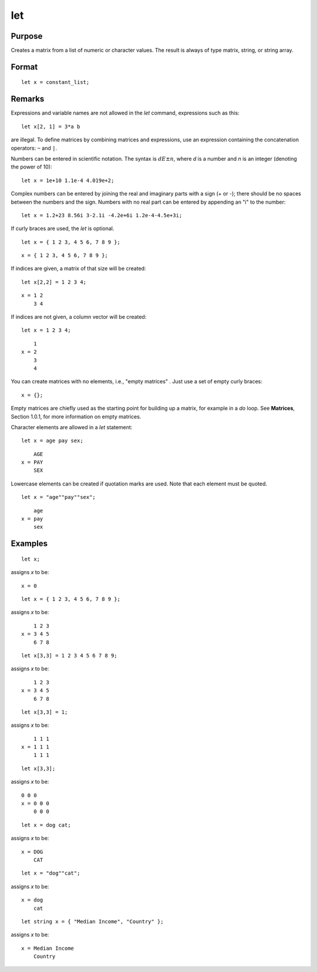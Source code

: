 
let
==============================================

Purpose
----------------

Creates a matrix from a list of numeric or character values. The result is always of type matrix,
string, or string array.

.. _let:
.. index:: let

Format
----------------

::

    let x = constant_list;

Remarks
-------

Expressions and variable names are not allowed in the `let` command, expressions such as this:

::

    let x[2, 1] = 3*a b

are illegal. To define matrices by combining matrices and expressions,
use an expression containing the concatenation operators: ``~`` and ``|``.

Numbers can be entered in scientific notation. The syntax is :math:`dE±n`, where
*d* is a number and *n* is an integer (denoting the power of 10):

::

    let x = 1e+10 1.1e-4 4.019e+2;

Complex numbers can be entered by joining the real and imaginary parts
with a sign (+ or -); there should be no spaces between the numbers and
the sign. Numbers with no real part can be entered by appending an "i"
to the number:

::

    let x = 1.2+23 8.56i 3-2.1i -4.2e+6i 1.2e-4-4.5e+3i;

If curly braces are used, the `let` is optional.

::

    let x = { 1 2 3, 4 5 6, 7 8 9 };

::

    x = { 1 2 3, 4 5 6, 7 8 9 };

If indices are given, a matrix of that size will be created:

::

    let x[2,2] = 1 2 3 4;

::

    x = 1 2
        3 4

If indices are not given, a column vector will be created:

::

    let x = 1 2 3 4;

::

        1
    x = 2
        3
        4

You can create matrices with no elements, i.e., "empty matrices" . Just
use a set of empty curly braces:

::

    x = {};

Empty matrices are chiefly used as the starting point for building up a
matrix, for example in a `do` loop. See **Matrices**, Section 1.0.1, for
more information on empty matrices.

Character elements are allowed in a `let` statement:

::

    let x = age pay sex;

::

        AGE
    x = PAY
        SEX

Lowercase elements can be created if quotation marks are used. Note that
each element must be quoted.

::

   let x = "age""pay""sex";

::

        age
    x = pay
        sex


Examples
----------------

::

    let x;

assigns *x* to be:

::

    x = 0

::

    let x = { 1 2 3, 4 5 6, 7 8 9 };

assigns *x* to be:

::

        1 2 3
    x = 3 4 5
        6 7 8

::

    let x[3,3] = 1 2 3 4 5 6 7 8 9;

assigns *x* to be:

::

        1 2 3
    x = 3 4 5
        6 7 8

::

    let x[3,3] = 1;

assigns *x* to be:

::

        1 1 1
    x = 1 1 1
        1 1 1

::

    let x[3,3];

assigns *x* to be:

::

    0 0 0
    x = 0 0 0
        0 0 0

::

    let x = dog cat;

assigns *x* to be:

::

    x = DOG
        CAT

::

    let x = "dog""cat";

assigns *x* to be:

::

    x = dog
        cat

::

    let string x = { "Median Income", "Country" };

assigns *x* to be:

::

    x = Median Income
        Country

.. seealso:: Functions :func:`con`, :func:`cons`, `declare`, `load`
